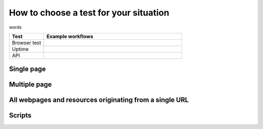 .. _example-tests:

********************************************************
How to choose a test for your situation
********************************************************


words 

.. list-table::
   :header-rows: 1
   :widths: 20 80 

   * - :strong:`Test`
     - :strong:`Example workflows`
   
   * - Browser test  
     - 
   * - Uptime 
     -  
   * - API
     - 



Single page  
=================================


Multiple page  
=================================

All webpages and resources originating from a single URL 
==================================================================

Scripts
==========